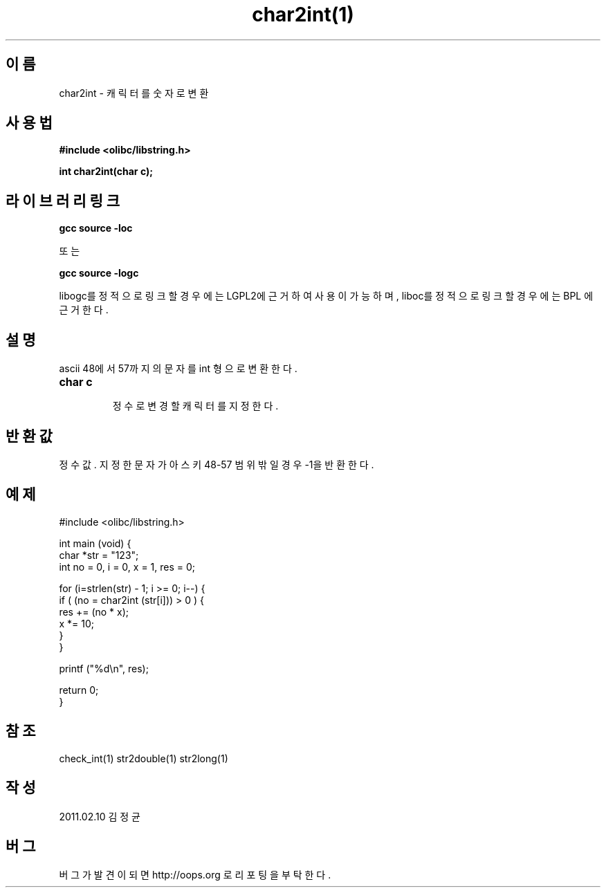 .TH char2int(1) 2011-02-10 "Linux Manpage" "OOPS Library's Manual"
.\" Process with
.\" nroff -man char2int.1
.\" 2011-02-10 JoungKyun.Kim <htt://oops.org>
.\" $Id: char2int.3,v 1.1 2011-02-09 17:28:35 oops Exp $
.SH 이름
char2int - 캐릭터를 숫자로 변환

.SH 사용법
.B #include <olibc/libstring.h>
.sp
.BI "int char2int(char c);"

.SH 라이브러리 링크
.B gcc source -loc
.br

또는

.B gcc source -logc 
.br

libogc를 정적으로 링크할 경우에는 LGPL2에 근거하여 사용이 가능하며,
liboc를 정적으로 링크할 경우에는 BPL 에 근거한다.

.SH 설명
ascii 48에서 57까지의 문자를 int 형으로 변환한다.

.TP
.B char c
.br
정수로 변경 할 캐릭터를 지정한다.

.SH 반환값
정수값. 지정한 문자가 아스키 48-57 범위 밖일 경우 -1을 반환한다.

.SH 예제
.nf
#include <olibc/libstring.h>

int main (void) {
    char *str = "123";
    int no = 0, i = 0, x = 1, res = 0;

    for (i=strlen(str) - 1; i >= 0; i--) {
        if ( (no = char2int (str[i])) > 0 ) {
            res += (no * x);
            x *= 10;
        }
    }

    printf ("%d\\n", res);

    return 0;
}
.fi

.SH 참조
check_int(1) str2double(1) str2long(1)

.SH 작성
2011.02.10 김정균

.SH 버그
버그가 발견이 되면 http://oops.org 로 리포팅을 부탁한다.
